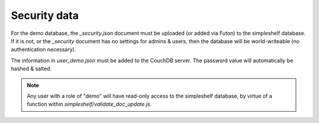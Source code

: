 =============
Security data
=============

For the demo database, the `_security.json` document must be uploaded (or added via Futon) to the simpleshelf database.  If it is not, or the `_security` document has no settings for admins & users, then the database will be world-writeable (no authentication necessary).

The information in `user_demo.json` must be added to the CouchDB server.  The password value will automatically be hashed & salted.

.. note:: Any user with a role of "demo" will have read-only access to the simpleshelf database, by virtue of a function within `simpleshelf/validate_doc_update.js`.
